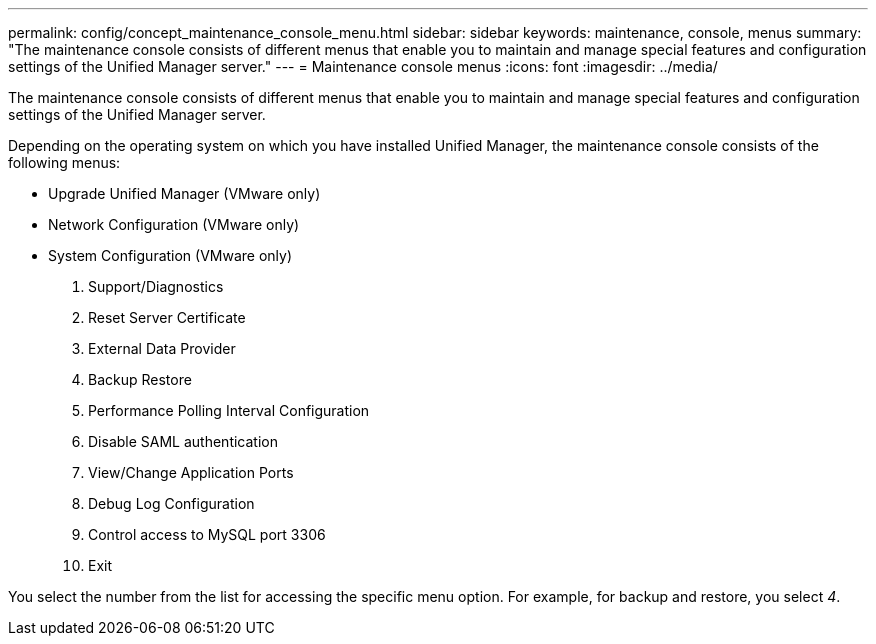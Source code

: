 ---
permalink: config/concept_maintenance_console_menu.html
sidebar: sidebar
keywords: maintenance, console, menus
summary: "The maintenance console consists of different menus that enable you to maintain and manage special features and configuration settings of the Unified Manager server."
---
= Maintenance console menus
:icons: font
:imagesdir: ../media/

[.lead]
The maintenance console consists of different menus that enable you to maintain and manage special features and configuration settings of the Unified Manager server.

Depending on the operating system on which you have installed Unified Manager, the maintenance console consists of the following menus:

* Upgrade Unified Manager (VMware only)
* Network Configuration (VMware only)
* System Configuration (VMware only)

. Support/Diagnostics
. Reset Server Certificate
. External Data Provider
. Backup Restore
. Performance Polling Interval Configuration
. Disable SAML authentication
. View/Change Application Ports
. Debug Log Configuration
. Control access to MySQL port 3306
. Exit

You select the number from the list for accessing the specific menu option. For example, for backup and restore, you select _4_.
